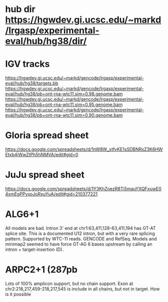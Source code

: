 * hub dir https://hgwdev.gi.ucsc.edu/~markd/lrgasp/experimental-eval/hub/hg38/dir/
* IGV tracks
https://hgwdev.gi.ucsc.edu/~markd/gencode/lrgasp/experimental-eval/hub/hg38/targets.bb
https://hgwdev.gi.ucsc.edu/~markd/gencode/lrgasp/experimental-eval/hub/hg38/pb+ont-rna-wtc11.sim=0.98.genome.bam
https://hgwdev.gi.ucsc.edu/~markd/gencode/lrgasp/experimental-eval/hub/hg38/pb+ont-rna-wtc11.sim=0.95.genome.bam
https://hgwdev.gi.ucsc.edu/~markd/gencode/lrgasp/experimental-eval/hub/hg38/pb+ont-rna-wtc11.sim=0.90.genome.bam

* Gloria spread sheet
https://docs.google.com/spreadsheets/d/1nW8W_xtfvKE1sSDBNRsZ3K6HWEtxb4jWwZtPh5hNMVA/edit#gid=0

* JuJu spread sheet
https://docs.google.com/spreadsheets/d/1Y3KhZoezR8Ti5mauYXQFxuwE04xmEgPPyxoJoRxuYuA/edit#gid=210377221


* ALG6+1
All models are bad. Intron 3' end at chr1:63,411,128-63,411,194 has GT-AT
splice site.  This is a documented U12 intron, but with a very rare splicing
pattern.  Supported by WTC-11 reads. GENCODE and RefSeq.  Models and minimap2
seemed to have force GT-AG 6 bases upstream by calling an intron +
target-insertion (D).

* ARPC2+1 (287pb
Lots of 100% amplicon support, but no chain support.
Exon at chr2:218,217,459-218,217,545 is include in all chains, but not in target.
How is it possible



